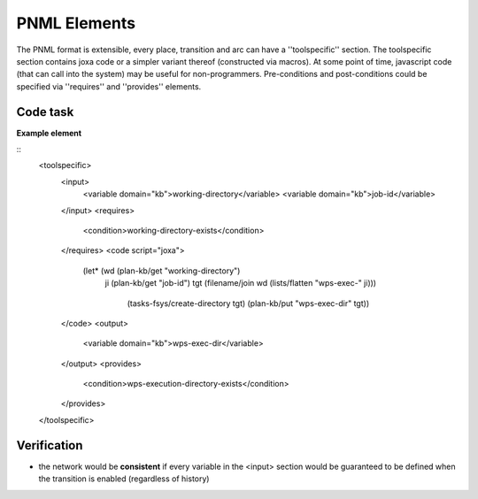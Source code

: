

PNML Elements
=============

The PNML format is extensible, every place, transition and arc can have a ''toolspecific'' section.
The toolspecific section contains joxa code or a simpler variant thereof (constructed via macros).
At some point of time, javascript code (that can call into the system) may be useful for non-programmers.
Pre-conditions and post-conditions could be specified via ''requires'' and ''provides'' elements.


Code task
---------
**Example element**

::
    <toolspecific>
      <input>
        <variable domain="kb">working-directory</variable>
        <variable domain="kb">job-id</variable>
      </input>
      <requires>
        <condition>working-directory-exists</condition>
      </requires>
      <code script="joxa">
        (let* (wd (plan-kb/get "working-directory")
               ji (plan-kb/get "job-id")
               tgt (filename/join wd (lists/flatten "wps-exec-" ji)))
                (tasks-fsys/create-directory tgt)
                (plan-kb/put "wps-exec-dir" tgt))
      </code>
      <output>
        <variable domain="kb">wps-exec-dir</variable>
      </output>
      <provides>
        <condition>wps-execution-directory-exists</condition>
      </provides>
    </toolspecific>


Verification
------------

* the network would be **consistent** if every variable in the <input> section would be guaranteed to be defined when the transition is enabled (regardless of history)

